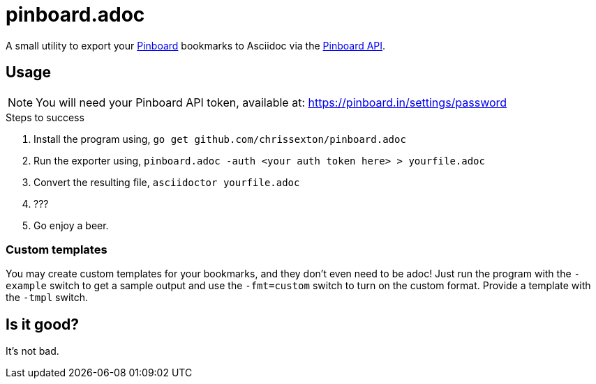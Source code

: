= pinboard.adoc
:icons: font

A small utility to export your https://pinboard.in[Pinboard] bookmarks to Asciidoc via the https://pinboard.in/api[Pinboard API].

== Usage

NOTE: You will need your Pinboard API token, available at: https://pinboard.in/settings/password[]

.Steps to success
. Install the program using, `go get github.com/chrissexton/pinboard.adoc`
. Run the exporter using, `pinboard.adoc -auth <your auth token here> > yourfile.adoc`
. Convert the resulting file, `asciidoctor yourfile.adoc`
. ???
. Go enjoy a beer.

=== Custom templates

You may create custom templates for your bookmarks, and they don't even need to be adoc! Just run the program with the `-example` switch to get a sample output and use the `-fmt=custom` switch to turn on the custom format. Provide a template with the `-tmpl` switch.

== Is it good?

It's not bad.
